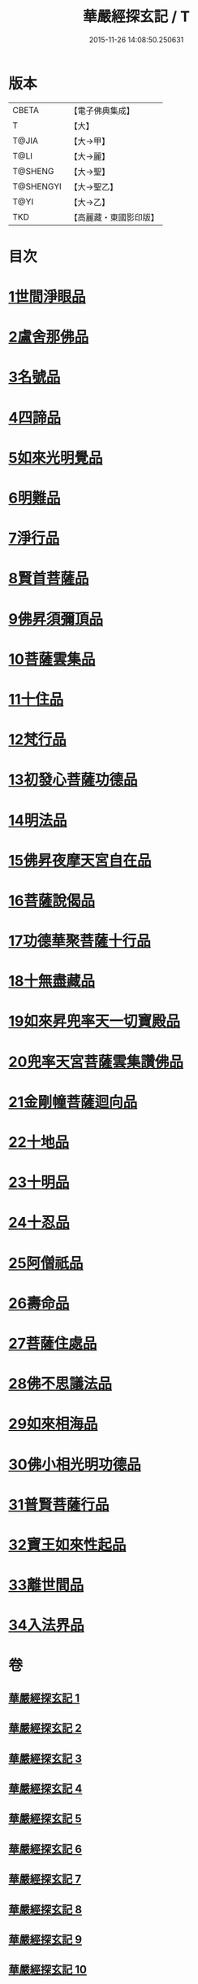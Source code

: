#+TITLE: 華嚴經探玄記 / T
#+DATE: 2015-11-26 14:08:50.250631
* 版本
 |     CBETA|【電子佛典集成】|
 |         T|【大】     |
 |     T@JIA|【大→甲】   |
 |      T@LI|【大→麗】   |
 |   T@SHENG|【大→聖】   |
 | T@SHENGYI|【大→聖乙】  |
 |      T@YI|【大→乙】   |
 |       TKD|【高麗藏・東國影印版】|

* 目次
* [[file:KR6e0004_002.txt::002-0125a18][1世間淨眼品]]
* [[file:KR6e0004_003.txt::003-0146c7][2盧舍那佛品]]
* [[file:KR6e0004_004.txt::004-0166c7][3名號品]]
* [[file:KR6e0004_004.txt::0171b13][4四諦品]]
* [[file:KR6e0004_004.txt::0171c14][5如來光明覺品]]
* [[file:KR6e0004_004.txt::0175b18][6明難品]]
* [[file:KR6e0004_004.txt::0184c12][7淨行品]]
* [[file:KR6e0004_004.txt::0186b20][8賢首菩薩品]]
* [[file:KR6e0004_005.txt::005-0192b5][9佛昇須彌頂品]]
* [[file:KR6e0004_005.txt::0193c11][10菩薩雲集品]]
* [[file:KR6e0004_005.txt::0195b25][11十住品]]
* [[file:KR6e0004_005.txt::0201a23][12梵行品]]
* [[file:KR6e0004_005.txt::0202c22][13初發心菩薩功德品]]
* [[file:KR6e0004_005.txt::0207c22][14明法品]]
* [[file:KR6e0004_006.txt::006-0212b28][15佛昇夜摩天宮自在品]]
* [[file:KR6e0004_006.txt::0213b4][16菩薩說偈品]]
* [[file:KR6e0004_006.txt::0216b3][17功德華聚菩薩十行品]]
* [[file:KR6e0004_006.txt::0232a5][18十無盡藏品]]
* [[file:KR6e0004_007.txt::007-0235c26][19如來昇兜率天一切寶殿品]]
* [[file:KR6e0004_007.txt::0239a17][20兜率天宮菩薩雲集讚佛品]]
* [[file:KR6e0004_007.txt::0241c23][21金剛幢菩薩迴向品]]
* [[file:KR6e0004_009.txt::009-0277a5][22十地品]]
* [[file:KR6e0004_015.txt::015-0380a5][23十明品]]
* [[file:KR6e0004_015.txt::0382c21][24十忍品]]
* [[file:KR6e0004_015.txt::0389a22][25阿僧祇品]]
* [[file:KR6e0004_015.txt::0390b10][26壽命品]]
* [[file:KR6e0004_015.txt::0390c25][27菩薩住處品]]
* [[file:KR6e0004_015.txt::0391c25][28佛不思議法品]]
* [[file:KR6e0004_015.txt::0397a15][29如來相海品]]
* [[file:KR6e0004_016.txt::016-0400c5][30佛小相光明功德品]]
* [[file:KR6e0004_016.txt::0403a13][31普賢菩薩行品]]
* [[file:KR6e0004_016.txt::0405a6][32寶王如來性起品]]
* [[file:KR6e0004_017.txt::017-0418b12][33離世間品]]
* [[file:KR6e0004_018.txt::018-0440b5][34入法界品]]
* 卷
** [[file:KR6e0004_001.txt][華嚴經探玄記 1]]
** [[file:KR6e0004_002.txt][華嚴經探玄記 2]]
** [[file:KR6e0004_003.txt][華嚴經探玄記 3]]
** [[file:KR6e0004_004.txt][華嚴經探玄記 4]]
** [[file:KR6e0004_005.txt][華嚴經探玄記 5]]
** [[file:KR6e0004_006.txt][華嚴經探玄記 6]]
** [[file:KR6e0004_007.txt][華嚴經探玄記 7]]
** [[file:KR6e0004_008.txt][華嚴經探玄記 8]]
** [[file:KR6e0004_009.txt][華嚴經探玄記 9]]
** [[file:KR6e0004_010.txt][華嚴經探玄記 10]]
** [[file:KR6e0004_011.txt][華嚴經探玄記 11]]
** [[file:KR6e0004_012.txt][華嚴經探玄記 12]]
** [[file:KR6e0004_013.txt][華嚴經探玄記 13]]
** [[file:KR6e0004_014.txt][華嚴經探玄記 14]]
** [[file:KR6e0004_015.txt][華嚴經探玄記 15]]
** [[file:KR6e0004_016.txt][華嚴經探玄記 16]]
** [[file:KR6e0004_017.txt][華嚴經探玄記 17]]
** [[file:KR6e0004_018.txt][華嚴經探玄記 18]]
** [[file:KR6e0004_019.txt][華嚴經探玄記 19]]
** [[file:KR6e0004_020.txt][華嚴經探玄記 20]]
